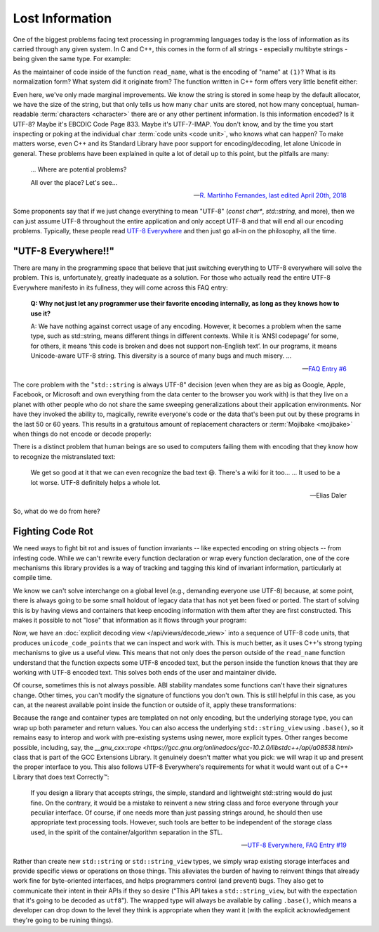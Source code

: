 .. =============================================================================
..
.. ztd.text
.. Copyright © 2021 JeanHeyd "ThePhD" Meneide and Shepherd's Oasis, LLC
.. Contact: opensource@soasis.org
..
.. Commercial License Usage
.. Licensees holding valid commercial ztd.text licenses may use this file in
.. accordance with the commercial license agreement provided with the
.. Software or, alternatively, in accordance with the terms contained in
.. a written agreement between you and Shepherd's Oasis, LLC.
.. For licensing terms and conditions see your agreement. For
.. further information contact opensource@soasis.org.
..
.. Apache License Version 2 Usage
.. Alternatively, this file may be used under the terms of Apache License
.. Version 2.0 (the "License") for non-commercial use; you may not use this
.. file except in compliance with the License. You may obtain a copy of the
.. License at
..
..		http:..www.apache.org/licenses/LICENSE-2.0
..
.. Unless required by applicable law or agreed to in writing, software
.. distributed under the License is distributed on an "AS IS" BASIS,
.. WITHOUT WARRANTIES OR CONDITIONS OF ANY KIND, either express or implied.
.. See the License for the specific language governing permissions and
.. limitations under the License.
..
.. =============================================================================>

Lost Information
================

One of the biggest problems facing text processing in programming languages today is the loss of information as its carried through any given system. In C and C++, this comes in the form of all strings - especially multibyte strings - being given the same type. For example:

.. code-block:: cpp
	:linenos:

	void read_name(const char* name) {
		// (1)
	}

As the maintainer of code inside of the function ``read_name``, what is the encoding of "name" at ``(1)``? What is its normalization form? What system did it originate from? The function written in C++ form offers very little benefit either:

.. code-block:: cpp
	:linenos:

	void read_name(std::string_view name) {
		// (1)
	}


Even here, we've only made marginal improvements. We know the string is stored in some heap by the default allocator, we have the size of the string, but that only tells us how many ``char`` units are stored, not how many conceptual, human-readable :term:`characters <character>` there are or any other pertinent information. Is this information encoded? Is it UTF-8? Maybe it's EBCDIC Code Page 833. Maybe it's UTF-7-IMAP. You don't know, and by the time you start inspecting or poking at the individual ``char`` :term:`code units <code unit>`, who knows what can happen? To make matters worse, even C++ and its Standard Library have poor support for encoding/decoding, let alone Unicode in general. These problems have been explained in quite a lot of detail up to this point, but the pitfalls are many:

.. epigraph::
	
	... Where are potential problems?

	All over the place? Let's see...

	-- `R. Martinho Fernandes, last edited April 20th, 2018 <https://stackoverflow.com/a/17106065>`_


Some proponents say that if we just change everything to mean "UTF-8" (`const char*`, `std::string`, and more), then we can just assume UTF-8 throughout the entire application and only accept UTF-8 and that will end all our encoding problems. Typically, these people read `UTF-8 Everywhere <https://utf8everywhere.org/>`_ and then just go all-in on the philosophy, all the time.



"UTF-8 Everywhere!!"
--------------------

There are many in the programming space that believe that just switching everything to UTF-8 everywhere will solve the problem. This is, unfortunately, greatly inadequate as a solution. For those who actually read the entire UTF-8 Everywhere manifesto in its fullness, they will come across this FAQ entry:

.. epigraph::

	**Q: Why not just let any programmer use their favorite encoding internally, as long as they knows how to use it?**

	A: We have nothing against correct usage of any encoding. However, it becomes a problem when the same type, such as std::string, means different things in different contexts. While it is ‘ANSI codepage’ for some, for others, it means ‘this code is broken and does not support non-English text’. In our programs, it means Unicode-aware UTF-8 string. This diversity is a source of many bugs and much misery. ...

	-- `FAQ Entry #6 <https://utf8everywhere.org/#faq.liberal>`_

The core problem with the "``std::string`` is always UTF-8" decision (even when they are as big as Google, Apple, Facebook, or Microsoft and own everything from the data center to the browser you work with) is that they live on a planet with other people who do not share the same sweeping generalizations about their application environments. Nor have they invoked the ability to, magically, rewrite everyone's code or the data that's been put out by these programs in the last 50 or 60 years. This results in a gratuitous amount of replacement characters or :term:`Mojibake <mojibake>` when things do not encode or decode properly:

.. image:: /img/paris-post-office.jpg
	:alt: A package going between Russia and Paris, written in Mojibake because of interpreting text with the wrong encoding. It has been corrected in marker with the correct lettering, because they are so used to this occurence for international packages.

There is a distinct problem that human beings are so used to computers failing them with encoding that they know how to recognize the mistranslated text:

.. epigraph::

	We get so good at it that we can even recognize the bad text 😆. There's a wiki for it too...
	...
	It used to be a lot worse. UTF-8 definitely helps a whole lot.

	-- Elias Daler

So, what do we do from here?



Fighting Code Rot
-----------------

We need ways to fight bit rot and issues of function invariants -- like expected encoding on string objects -- from infesting code. While we can't rewrite every function declaration or wrap every function declaration, one of the core mechanisms this library provides is a way of tracking and tagging this kind of invariant information, particularly at compile time.

We know we can't solve interchange on a global level (e.g., demanding everyone use UTF-8) because, at some point, there is always going to be some small holdout of legacy data that has not yet been fixed or ported. The start of solving this is by having views and containers that keep encoding information with them after they are first constructed. This makes it possible to not "lose" that information as it flows through your program:

.. code-block:: cpp
	:linenos:

	using utf8_view = ztd::text::decode_view<ztd::text::utf8>;

	void read_name(utf8_view name) {
		// (1)
	}

Now, we have an :doc:`explicit decoding view </api/views/decode_view>` into a sequence of UTF-8 code units, that produces ``unicode_code_point``\ s that we can inspect and work with. This is much better, as it uses C++'s strong typing mechanisms to give us a useful view. This means that not only does the person outside of the ``read_name`` function understand that the function expects some UTF-8 encoded text, but the person inside the function knows that they are working with UTF-8 encoded text. This solves both ends of the user and maintainer divide.

Of course, sometimes this is not always possible. ABI stability mandates some functions can't have their signatures change. Other times, you can't modify the signature of functions you don't own. This is still helpful in this case, as you can, at the nearest available point inside the function or outside of it, apply these transformations:


.. code-block:: cpp
	:linenos:

	void read_name(const char* untagged_name) {
		using utf8_view = ztd::text::decode_view<
			ztd::text::basic_utf8<char>, // use "char" as the code unit type
			std::string_view // explicitly use this view type
		>;
		// constructs a std::string_view and
		// stores it in the proper place
		utf8_view name(untagged_name);
		// use it...
	}

Because the range and container types are templated on not only encoding, but the underlying storage type, you can wrap up both parameter and return values. You can also access the underlying ``std::string_view`` using ``.base()``, so it remains easy to interop and work with pre-existing systems using newer, more explicit types. Other ranges become possible, including, say, the `__gnu_cxx::rope <https://gcc.gnu.org/onlinedocs/gcc-10.2.0/libstdc++/api/a08538.html>` class that is part of the GCC Extensions Library. It genuinely doesn't matter what you pick: we will wrap it up and present the proper interface to you. This also follows UTF-8 Everywhere's requirements for what it would want out of a C++ Library that does text Correctly™:

.. epigraph::

	If you design a library that accepts strings, the simple, standard and lightweight std::string would do just fine. On the contrary, it would be a mistake to reinvent a new string class and force everyone through your peculiar interface. Of course, if one needs more than just passing strings around, he should then use appropriate text processing tools. However, such tools are better to be independent of the storage class used, in the spirit of the container/algorithm separation in the STL.

	-- `UTF-8 Everywhere, FAQ Entry #19 <https://utf8everywhere.org/#faq.ood>`_

Rather than create new ``std::string`` or ``std::string_view`` types, we simply wrap existing storage interfaces and provide specific views or operations on those things. This alleviates the burden of having to reinvent things that already work fine for byte-oriented interfaces, and helps programmers control (and prevent) bugs. They also get to communicate their intent in their APIs if they so desire ("This API takes a ``std::string_view``, but with the expectation that it's going to be decoded as ``utf8``"). The wrapped type will always be available by calling ``.base()``, which means a developer can drop down to the level they think is appropriate when they want it (with the explicit acknowledgement they're going to be ruining things).
